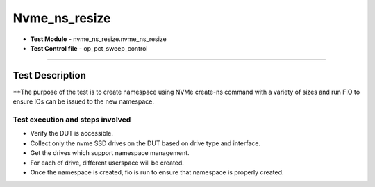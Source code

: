 =========================
Nvme_ns_resize
=========================
* **Test Module** - nvme_ns_resize.nvme_ns_resize
* **Test Control file** - op_pct_sweep_control

----------------

Test Description
----------------
**The purpose of the test is to create namespace using NVMe create-ns command with a variety of sizes and
run FIO to ensure IOs can be issued to the new namespace.

---------------------------------------------------------
Test execution and steps involved
---------------------------------------------------------
* Verify the DUT is accessible.
* Collect only the nvme SSD drives on the DUT based on drive type and interface.
* Get the drives which support namespace management.
* For each of drive, different userspace will be created.
* Once the namespace is created, fio is run to ensure that namespace is properly created.

